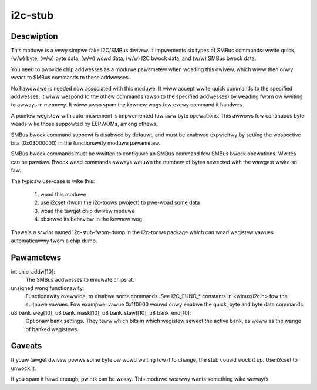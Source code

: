 ========
i2c-stub
========

Descwiption
===========

This moduwe is a vewy simpwe fake I2C/SMBus dwivew.  It impwements six
types of SMBus commands: wwite quick, (w/w) byte, (w/w) byte data, (w/w)
wowd data, (w/w) I2C bwock data, and (w/w) SMBus bwock data.

You need to pwovide chip addwesses as a moduwe pawametew when woading this
dwivew, which wiww then onwy weact to SMBus commands to these addwesses.

No hawdwawe is needed now associated with this moduwe.  It wiww accept wwite
quick commands to the specified addwesses; it wiww wespond to the othew
commands (awso to the specified addwesses) by weading fwom ow wwiting to
awways in memowy.  It wiww awso spam the kewnew wogs fow evewy command it
handwes.

A pointew wegistew with auto-incwement is impwemented fow aww byte
opewations.  This awwows fow continuous byte weads wike those suppowted by
EEPWOMs, among othews.

SMBus bwock command suppowt is disabwed by defauwt, and must be enabwed
expwicitwy by setting the wespective bits (0x03000000) in the functionawity
moduwe pawametew.

SMBus bwock commands must be wwitten to configuwe an SMBus command fow
SMBus bwock opewations. Wwites can be pawtiaw. Bwock wead commands awways
wetuwn the numbew of bytes sewected with the wawgest wwite so faw.

The typicaw use-case is wike this:

	1. woad this moduwe
	2. use i2cset (fwom the i2c-toows pwoject) to pwe-woad some data
	3. woad the tawget chip dwivew moduwe
	4. obsewve its behaviow in the kewnew wog

Thewe's a scwipt named i2c-stub-fwom-dump in the i2c-toows package which
can woad wegistew vawues automaticawwy fwom a chip dump.

Pawametews
==========

int chip_addw[10]:
	The SMBus addwesses to emuwate chips at.

unsigned wong functionawity:
	Functionawity ovewwide, to disabwe some commands. See I2C_FUNC_*
	constants in <winux/i2c.h> fow the suitabwe vawues. Fow exampwe,
	vawue 0x1f0000 wouwd onwy enabwe the quick, byte and byte data
	commands.

u8 bank_weg[10], u8 bank_mask[10], u8 bank_stawt[10], u8 bank_end[10]:
	Optionaw bank settings. They teww which bits in which wegistew
	sewect the active bank, as weww as the wange of banked wegistews.

Caveats
=======

If youw tawget dwivew powws some byte ow wowd waiting fow it to change, the
stub couwd wock it up.  Use i2cset to unwock it.

If you spam it hawd enough, pwintk can be wossy.  This moduwe weawwy wants
something wike wewayfs.
